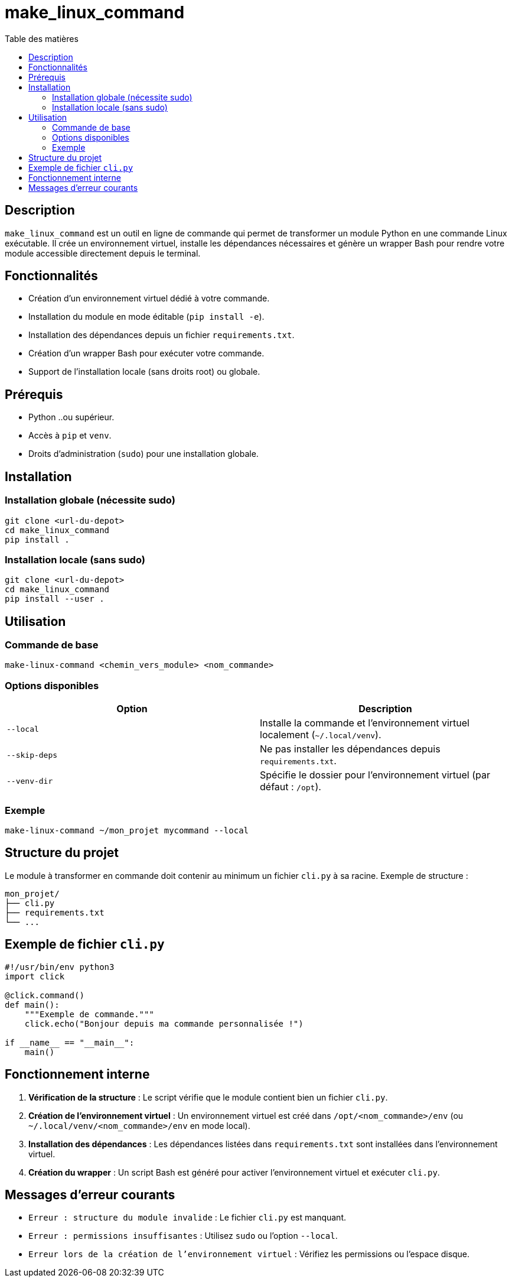 = make_linux_command
:toc: macro
:toc-title: Table des matières
:toclevels: 3
:source-highlighter: pygments

toc::[]

== Description
`make_linux_command` est un outil en ligne de commande qui permet de transformer un module Python en une commande Linux exécutable. Il crée un environnement virtuel, installe les dépendances nécessaires et génère un wrapper Bash pour rendre votre module accessible directement depuis le terminal.

== Fonctionnalités
- Création d'un environnement virtuel dédié à votre commande.
- Installation du module en mode éditable (`pip install -e`).
- Installation des dépendances depuis un fichier `requirements.txt`.
- Création d'un wrapper Bash pour exécuter votre commande.
- Support de l'installation locale (sans droits root) ou globale.

== Prérequis
- Python ..ou supérieur.
- Accès à `pip` et `venv`.
- Droits d'administration (`sudo`) pour une installation globale.

== Installation
=== Installation globale (nécessite sudo)
[source,bash]
----
git clone <url-du-depot>
cd make_linux_command
pip install .
----

=== Installation locale (sans sudo)

[source,bash]
----
git clone <url-du-depot>
cd make_linux_command
pip install --user .
----

== Utilisation

=== Commande de base

[source,bash]
----
make-linux-command <chemin_vers_module> <nom_commande>
----

=== Options disponibles

|===
| Option | Description

| `--local`
| Installe la commande et l'environnement virtuel localement (`~/.local/venv`).

| `--skip-deps`
| Ne pas installer les dépendances depuis `requirements.txt`.

| `--venv-dir`
| Spécifie le dossier pour l'environnement virtuel (par défaut : `/opt`).
|===

=== Exemple
[source,bash]
----
make-linux-command ~/mon_projet mycommand --local
----

== Structure du projet
Le module à transformer en commande doit contenir au minimum un fichier `cli.py` à sa racine. Exemple de structure :
----
mon_projet/
├── cli.py
├── requirements.txt
└── ...
----

== Exemple de fichier `cli.py`
[source,python]
----
#!/usr/bin/env python3
import click

@click.command()
def main():
    """Exemple de commande."""
    click.echo("Bonjour depuis ma commande personnalisée !")

if __name__ == "__main__":
    main()
----

== Fonctionnement interne
. **Vérification de la structure** : Le script vérifie que le module contient bien un fichier `cli.py`.
. **Création de l'environnement virtuel** : Un environnement virtuel est créé dans `/opt/<nom_commande>/env` (ou `~/.local/venv/<nom_commande>/env` en mode local).
. **Installation des dépendances** : Les dépendances listées dans `requirements.txt` sont installées dans l'environnement virtuel.
. **Création du wrapper** : Un script Bash est généré pour activer l'environnement virtuel et exécuter `cli.py`.

== Messages d'erreur courants

- `Erreur : structure du module invalide` : Le fichier `cli.py` est manquant.
- `Erreur : permissions insuffisantes` : Utilisez `sudo` ou l'option `--local`.
- `Erreur lors de la création de l'environnement virtuel` : Vérifiez les permissions ou l'espace disque.